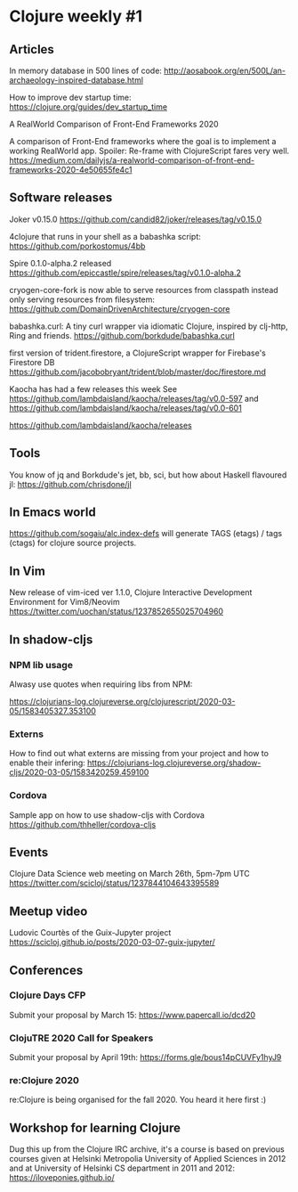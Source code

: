* Clojure weekly #1

** Articles

In memory database in 500 lines of code:
http://aosabook.org/en/500L/an-archaeology-inspired-database.html

How to improve dev startup time:
https://clojure.org/guides/dev_startup_time

A RealWorld Comparison of Front-End Frameworks 2020

A comparison of Front-End frameworks where the goal is to implement a
working RealWorld app. Spoiler: Re-frame with ClojureScript fares very
well.
https://medium.com/dailyjs/a-realworld-comparison-of-front-end-frameworks-2020-4e50655fe4c1

** Software releases

Joker v0.15.0
https://github.com/candid82/joker/releases/tag/v0.15.0

4clojure that runs in your shell as a babashka script:
https://github.com/porkostomus/4bb

Spire 0.1.0-alpha.2 released
https://github.com/epiccastle/spire/releases/tag/v0.1.0-alpha.2

cryogen-core-fork is now able to serve resources from classpath instead only serving resources from filesystem:
https://github.com/DomainDrivenArchitecture/cryogen-core

babashka.curl: A tiny curl wrapper via idiomatic Clojure, inspired by clj-http, Ring and friends.
https://github.com/borkdude/babashka.curl

first version of trident.firestore, a ClojureScript wrapper for Firebase's Firestore DB
https://github.com/jacobobryant/trident/blob/master/doc/firestore.md

Kaocha has had a few releases this week
See https://github.com/lambdaisland/kaocha/releases/tag/v0.0-597
and https://github.com/lambdaisland/kaocha/releases/tag/v0.0-601

https://github.com/lambdaisland/kaocha/releases

** Tools

You know of jq and Borkdude's jet, bb, sci, but how about Haskell flavoured jl:
https://github.com/chrisdone/jl

** In Emacs world

https://github.com/sogaiu/alc.index-defs will generate TAGS (etags) / tags (ctags) for clojure source projects.

** In Vim

New release of vim-iced ver 1.1.0, Clojure Interactive Development Environment for Vim8/Neovim
https://twitter.com/uochan/status/1237852655025704960

** In shadow-cljs

*** NPM lib usage
Alwasy use quotes when requiring libs from NPM:

https://clojurians-log.clojureverse.org/clojurescript/2020-03-05/1583405327.353100

*** Externs
How to find out what externs are missing from your project and how to
enable their infering:
https://clojurians-log.clojureverse.org/shadow-cljs/2020-03-05/1583420259.459100


*** Cordova
Sample app on how to use shadow-cljs with Cordova
https://github.com/thheller/cordova-cljs



** Events
Clojure Data Science web meeting on March 26th, 5pm-7pm UTC
https://twitter.com/scicloj/status/1237844104643395589

** Meetup video
Ludovic Courtès of the Guix-Jupyter project
https://scicloj.github.io/posts/2020-03-07-guix-jupyter/

** Conferences

*** Clojure Days CFP
Submit your proposal by March 15: https://www.papercall.io/dcd20

*** ClojuTRE 2020 Call for Speakers
Submit your proposal by April 19th: https://forms.gle/bous14pCUVFy1hyJ9

*** re:Clojure 2020
re:Clojure is being organised for the fall 2020.
You heard it here first :)

** Workshop for learning Clojure

Dug this up from the Clojure IRC archive, it's a course is based on
previous courses given at Helsinki Metropolia University of Applied
Sciences in 2012 and at University of Helsinki CS department in 2011
and 2012: https://iloveponies.github.io/
